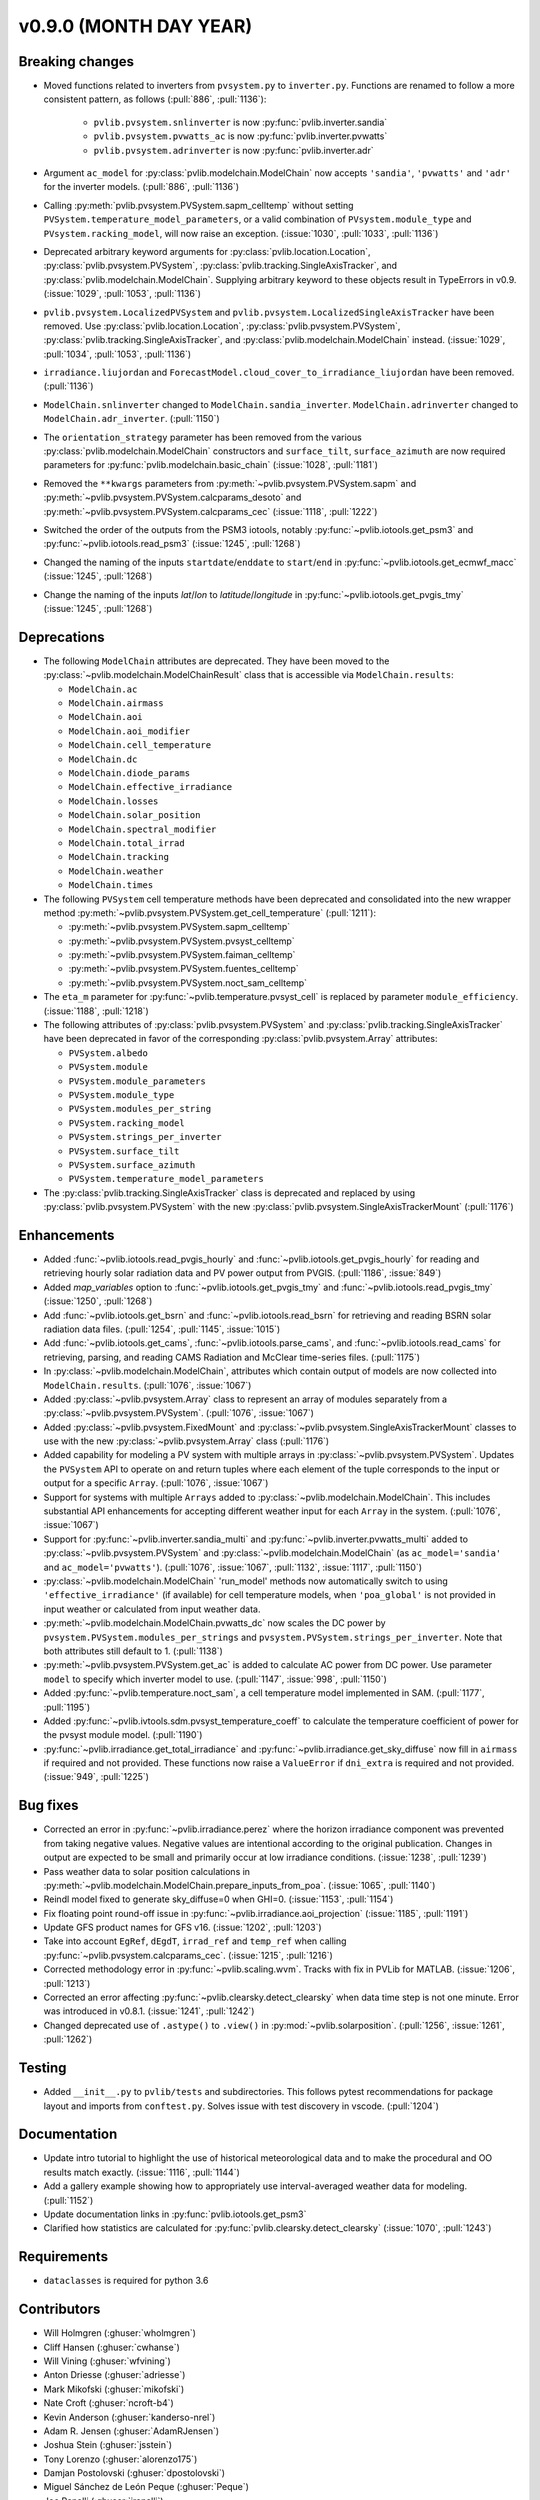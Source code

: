 .. _whatsnew_0900:

v0.9.0 (MONTH DAY YEAR)
-----------------------

Breaking changes
~~~~~~~~~~~~~~~~
* Moved functions related to inverters from ``pvsystem.py`` to ``inverter.py``.
  Functions are renamed to follow a more consistent pattern, as follows (:pull:`886`, :pull:`1136`):

    - ``pvlib.pvsystem.snlinverter`` is now :py:func:`pvlib.inverter.sandia`
    - ``pvlib.pvsystem.pvwatts_ac`` is now :py:func:`pvlib.inverter.pvwatts`
    - ``pvlib.pvsystem.adrinverter`` is now :py:func:`pvlib.inverter.adr`

* Argument ``ac_model`` for :py:class:`pvlib.modelchain.ModelChain` now accepts
  ``'sandia'``, ``'pvwatts'`` and ``'adr'`` for the inverter models. (:pull:`886`, :pull:`1136`)

* Calling :py:meth:`pvlib.pvsystem.PVSystem.sapm_celltemp` without setting
  ``PVSystem.temperature_model_parameters``,
  or a valid combination of ``PVsystem.module_type`` and ``PVsystem.racking_model``, will
  now raise an exception. (:issue:`1030`, :pull:`1033`, :pull:`1136`)

* Deprecated arbitrary keyword arguments for
  :py:class:`pvlib.location.Location`, :py:class:`pvlib.pvsystem.PVSystem`,
  :py:class:`pvlib.tracking.SingleAxisTracker`, and
  :py:class:`pvlib.modelchain.ModelChain`. Supplying arbitrary keyword
  to these objects result in TypeErrors in v0.9. (:issue:`1029`, :pull:`1053`, :pull:`1136`)

* ``pvlib.pvsystem.LocalizedPVSystem`` and ``pvlib.pvsystem.LocalizedSingleAxisTracker``
  have been removed. Use
  :py:class:`pvlib.location.Location`, :py:class:`pvlib.pvsystem.PVSystem`,
  :py:class:`pvlib.tracking.SingleAxisTracker`, and
  :py:class:`pvlib.modelchain.ModelChain` instead.
  (:issue:`1029`, :pull:`1034`, :pull:`1053`, :pull:`1136`)

* ``irradiance.liujordan`` and ``ForecastModel.cloud_cover_to_irradiance_liujordan``
  have been removed. (:pull:`1136`)

* ``ModelChain.snlinverter`` changed to ``ModelChain.sandia_inverter``.
  ``ModelChain.adrinverter`` changed to ``ModelChain.adr_inverter``.
  (:pull:`1150`)

* The ``orientation_strategy`` parameter has been removed from the various
  :py:class:`pvlib.modelchain.ModelChain` constructors and ``surface_tilt``,
  ``surface_azimuth`` are now required parameters for
  :py:func:`pvlib.modelchain.basic_chain` (:issue:`1028`, :pull:`1181`)

* Removed the ``**kwargs`` parameters from :py:meth:`~pvlib.pvsystem.PVSystem.sapm` and
  :py:meth:`~pvlib.pvsystem.PVSystem.calcparams_desoto` and
  :py:meth:`~pvlib.pvsystem.PVSystem.calcparams_cec` (:issue:`1118`, :pull:`1222`)

* Switched the order of the outputs from the PSM3 iotools, notably
  :py:func:`~pvlib.iotools.get_psm3` and :py:func:`~pvlib.iotools.read_psm3`
  (:issue:`1245`, :pull:`1268`)

* Changed the naming of the inputs ``startdate``/``enddate`` to ``start``/``end`` in
  :py:func:`~pvlib.iotools.get_ecmwf_macc`
  (:issue:`1245`, :pull:`1268`)

* Change the naming of the inputs `lat`/`lon` to `latitude`/`longitude` in
  :py:func:`~pvlib.iotools.get_pvgis_tmy` (:issue:`1245`, :pull:`1268`)

Deprecations
~~~~~~~~~~~~
* The following ``ModelChain`` attributes are deprecated. They have been moved
  to the :py:class:`~pvlib.modelchain.ModelChainResult` class that is
  accessible via ``ModelChain.results``:

  * ``ModelChain.ac``
  * ``ModelChain.airmass``
  * ``ModelChain.aoi``
  * ``ModelChain.aoi_modifier``
  * ``ModelChain.cell_temperature``
  * ``ModelChain.dc``
  * ``ModelChain.diode_params``
  * ``ModelChain.effective_irradiance``
  * ``ModelChain.losses``
  * ``ModelChain.solar_position``
  * ``ModelChain.spectral_modifier``
  * ``ModelChain.total_irrad``
  * ``ModelChain.tracking``
  * ``ModelChain.weather``
  * ``ModelChain.times``

* The following ``PVSystem`` cell temperature methods have been deprecated
  and consolidated into the new wrapper method
  :py:meth:`~pvlib.pvsystem.PVSystem.get_cell_temperature` (:pull:`1211`):

  * :py:meth:`~pvlib.pvsystem.PVSystem.sapm_celltemp`
  * :py:meth:`~pvlib.pvsystem.PVSystem.pvsyst_celltemp`
  * :py:meth:`~pvlib.pvsystem.PVSystem.faiman_celltemp`
  * :py:meth:`~pvlib.pvsystem.PVSystem.fuentes_celltemp`
  * :py:meth:`~pvlib.pvsystem.PVSystem.noct_sam_celltemp`

* The ``eta_m`` parameter for :py:func:`~pvlib.temperature.pvsyst_cell` is
  replaced by parameter ``module_efficiency``. (:issue:`1188`, :pull:`1218`)

* The following attributes of :py:class:`pvlib.pvsystem.PVSystem` and
  :py:class:`pvlib.tracking.SingleAxisTracker` have been deprecated in
  favor of the corresponding :py:class:`pvlib.pvsystem.Array` attributes:

  * ``PVSystem.albedo``
  * ``PVSystem.module``
  * ``PVSystem.module_parameters``
  * ``PVSystem.module_type``
  * ``PVSystem.modules_per_string``
  * ``PVSystem.racking_model``
  * ``PVSystem.strings_per_inverter``
  * ``PVSystem.surface_tilt``
  * ``PVSystem.surface_azimuth``
  * ``PVSystem.temperature_model_parameters``

* The :py:class:`pvlib.tracking.SingleAxisTracker` class is deprecated and
  replaced by using :py:class:`pvlib.pvsystem.PVSystem` with the new
  :py:class:`pvlib.pvsystem.SingleAxisTrackerMount` (:pull:`1176`)


Enhancements
~~~~~~~~~~~~
* Added :func:`~pvlib.iotools.read_pvgis_hourly` and
  :func:`~pvlib.iotools.get_pvgis_hourly` for reading and retrieving hourly
  solar radiation data and PV power output from PVGIS. (:pull:`1186`,
  :issue:`849`)
* Added `map_variables` option to :func:`~pvlib.iotools.get_pvgis_tmy` and
  :func:`~pvlib.iotools.read_pvgis_tmy` (:issue:`1250`, :pull:`1268`)
* Add :func:`~pvlib.iotools.get_bsrn` and :func:`~pvlib.iotools.read_bsrn`
  for retrieving and reading BSRN solar radiation data files.
  (:pull:`1254`, :pull:`1145`, :issue:`1015`)
* Add :func:`~pvlib.iotools.get_cams`,
  :func:`~pvlib.iotools.parse_cams`, and 
  :func:`~pvlib.iotools.read_cams`
  for retrieving, parsing, and reading CAMS Radiation and McClear time-series
  files. (:pull:`1175`)
* In :py:class:`~pvlib.modelchain.ModelChain`, attributes which contain
  output of models are now collected into ``ModelChain.results``.
  (:pull:`1076`, :issue:`1067`)
* Added :py:class:`~pvlib.pvsystem.Array` class to represent an array of
  modules separately from a :py:class:`~pvlib.pvsystem.PVSystem`.
  (:pull:`1076`, :issue:`1067`)
* Added :py:class:`~pvlib.pvsystem.FixedMount` and
  :py:class:`~pvlib.pvsystem.SingleAxisTrackerMount` classes to use with
  the new :py:class:`~pvlib.pvsystem.Array` class (:pull:`1176`)
* Added capability for modeling a PV system with multiple arrays in
  :py:class:`~pvlib.pvsystem.PVSystem`. Updates the ``PVSystem`` API
  to operate on and return tuples where each element of the tuple corresponds
  to the input or output for a specific ``Array``. (:pull:`1076`,
  :issue:`1067`)
* Support for systems with multiple ``Arrays`` added to
  :py:class:`~pvlib.modelchain.ModelChain`. This includes substantial API
  enhancements for accepting different weather input for each ``Array`` in the
  system. (:pull:`1076`, :issue:`1067`)
* Support for :py:func:`~pvlib.inverter.sandia_multi` and
  :py:func:`~pvlib.inverter.pvwatts_multi` added to
  :py:class:`~pvlib.pvsystem.PVSystem` and
  :py:class:`~pvlib.modelchain.ModelChain` (as ``ac_model='sandia'``
  and ``ac_model='pvwatts'``).
  (:pull:`1076`, :issue:`1067`, :pull:`1132`, :issue:`1117`, :pull:`1150`)
* :py:class:`~pvlib.modelchain.ModelChain` 'run_model' methods now
  automatically switch to using ``'effective_irradiance'`` (if available) for
  cell temperature models, when ``'poa_global'`` is not provided in input
  weather or calculated from input weather data.
* :py:meth:`~pvlib.modelchain.ModelChain.pvwatts_dc` now scales the DC power
  by ``pvsystem.PVSystem.modules_per_strings`` and
  ``pvsystem.PVSystem.strings_per_inverter``. Note that both attributes still
  default to 1. (:pull:`1138`)
* :py:meth:`~pvlib.pvsystem.PVSystem.get_ac` is added to calculate AC power
  from DC power. Use parameter ``model`` to specify which inverter model to use.
  (:pull:`1147`, :issue:`998`, :pull:`1150`)
* Added :py:func:`~pvlib.temperature.noct_sam`, a cell temperature model
  implemented in SAM. (:pull:`1177`, :pull:`1195`)
* Added :py:func:`~pvlib.ivtools.sdm.pvsyst_temperature_coeff` to calculate
  the temperature coefficient of power for the pvsyst module model.
  (:pull:`1190`)
* :py:func:`~pvlib.irradiance.get_total_irradiance` and
  :py:func:`~pvlib.irradiance.get_sky_diffuse` now fill in ``airmass``
  if required and not provided. These functions now raise a ``ValueError``
  if ``dni_extra`` is required and not provided. (:issue:`949`, :pull:`1225`)

Bug fixes
~~~~~~~~~
* Corrected an error in :py:func:`~pvlib.irradiance.perez` where the horizon
  irradiance component was prevented from taking negative values. Negative 
  values are intentional according to the original publication. Changes in 
  output are expected to be small and primarily occur at low irradiance 
  conditions.
  (:issue:`1238`, :pull:`1239`)
* Pass weather data to solar position calculations in
  :py:meth:`~pvlib.modelchain.ModelChain.prepare_inputs_from_poa`.
  (:issue:`1065`, :pull:`1140`)
* Reindl model fixed to generate sky_diffuse=0 when GHI=0.
  (:issue:`1153`, :pull:`1154`)
* Fix floating point round-off issue in
  :py:func:`~pvlib.irradiance.aoi_projection` (:issue:`1185`, :pull:`1191`)
* Update GFS product names for GFS v16. (:issue:`1202`, :pull:`1203`)
* Take into account ``EgRef``, ``dEgdT``, ``irrad_ref`` and ``temp_ref`` when
  calling :py:func:`~pvlib.pvsystem.calcparams_cec`. (:issue:`1215`, :pull:`1216`)
* Corrected methodology error in :py:func:`~pvlib.scaling.wvm`. Tracks with
  fix in PVLib for MATLAB. (:issue:`1206`, :pull:`1213`)
* Corrected an error affecting :py:func:`~pvlib.clearsky.detect_clearsky`
  when data time step is not one minute. Error was introduced in v0.8.1.
  (:issue:`1241`, :pull:`1242`)
* Changed deprecated use of ``.astype()`` to ``.view()`` in :py:mod:`~pvlib.solarposition`.
  (:pull:`1256`, :issue:`1261`, :pull:`1262`)

Testing
~~~~~~~
* Added ``__init__.py`` to ``pvlib/tests`` and subdirectories. This follows
  pytest recommendations for package layout and imports from ``conftest.py``.
  Solves issue with test discovery in vscode. (:pull:`1204`)

Documentation
~~~~~~~~~~~~~
* Update intro tutorial to highlight the use of historical meteorological data
  and to make the procedural and OO results match exactly. (:issue:`1116`, :pull:`1144`)
* Add a gallery example showing how to appropriately use interval-averaged
  weather data for modeling. (:pull:`1152`)
* Update documentation links in :py:func:`pvlib.iotools.get_psm3`
* Clarified how statistics are calculated for :py:func:`pvlib.clearsky.detect_clearsky`
  (:issue:`1070`, :pull:`1243`)

Requirements
~~~~~~~~~~~~
* ``dataclasses`` is required for python 3.6

Contributors
~~~~~~~~~~~~
* Will Holmgren (:ghuser:`wholmgren`)
* Cliff Hansen (:ghuser:`cwhanse`)
* Will Vining (:ghuser:`wfvining`)
* Anton Driesse (:ghuser:`adriesse`)
* Mark Mikofski (:ghuser:`mikofski`)
* Nate Croft (:ghuser:`ncroft-b4`)
* Kevin Anderson (:ghuser:`kanderso-nrel`)
* Adam R. Jensen (:ghuser:`AdamRJensen`)
* Joshua Stein (:ghuser:`jsstein`)
* Tony Lorenzo (:ghuser:`alorenzo175`)
* Damjan Postolovski (:ghuser:`dpostolovski`)
* Miguel Sánchez de León Peque (:ghuser:`Peque`)
* Joe Ranalli (:ghuser:`jranalli`)
* Chas Schweizer (:ghuser:`cpr-chas`)
* Yoann Louvet (:ghuser:`YoannUniKS`)
* Brandon Carpenter (:ghuser:`hashstat`)
